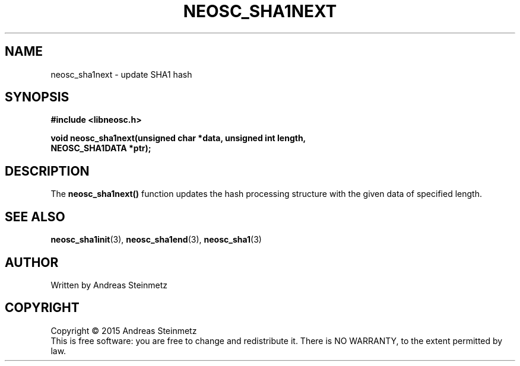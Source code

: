 .TH NEOSC_SHA1NEXT 3  2015-04-10 "" ""
.SH NAME
neosc_sha1next \- update SHA1 hash
.SH SYNOPSIS
.nf
.B #include <libneosc.h>
.sp
.BI "void neosc_sha1next(unsigned char *data, unsigned int length,"
.BI "                    NEOSC_SHA1DATA *ptr);"
.SH DESCRIPTION
The
.BR neosc_sha1next()
function updates the hash processing structure with the given data of specified length.
.SH SEE ALSO
.BR neosc_sha1init (3),
.BR neosc_sha1end (3),
.BR neosc_sha1 (3)
.SH AUTHOR
Written by Andreas Steinmetz
.SH COPYRIGHT
Copyright \(co 2015 Andreas Steinmetz
.br
This is free software: you are free to change and redistribute it.
There is NO WARRANTY, to the extent permitted by law.
